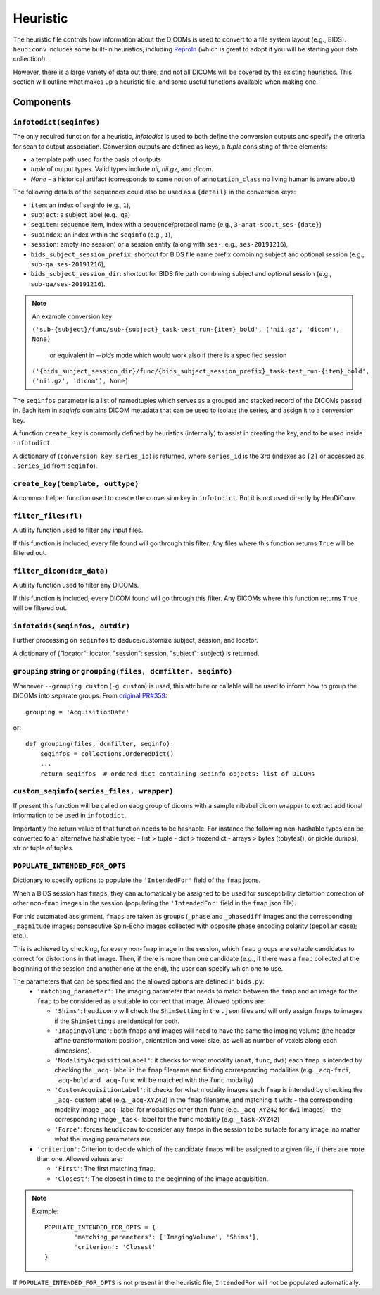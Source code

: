 =========
Heuristic
=========

The heuristic file controls how information about the DICOMs is used to convert
to a file system layout (e.g., BIDS). ``heudiconv`` includes some built-in
heuristics, including `ReproIn <https://github.com/ReproNim/reproin/blob/master/README.md>`_
(which is great to adopt if you will be starting your data collection!).

However, there is a large variety of data out there, and not all DICOMs will be
covered by the existing heuristics. This section will outline what makes up a
heuristic file, and some useful functions available when making one.


Components
==========

------------------------
``infotodict(seqinfos)``
------------------------

The only required function for a heuristic, `infotodict` is used to both define
the conversion outputs and specify the criteria for scan to output association.
Conversion outputs are defined as keys, a `tuple` consisting of three elements:

- a template path used for the basis of outputs
- `tuple` of output types. Valid types include `nii`, `nii.gz`, and `dicom`.
- `None` - a historical artifact (corresponds to some notion of
  ``annotation_class`` no living human is aware about)

The following details of the sequences could also be used as a ``{detail}`` in the conversion keys:

- ``item``: an index of seqinfo (e.g., ``1``),
- ``subject``: a subject label (e.g., ``qa``)
- ``seqitem``: sequence item, index with a sequence/protocol name (e.g., ``3-anat-scout_ses-{date}``)
- ``subindex``: an index within the ``seqinfo`` (e.g., ``1``),
- ``session``: empty (no session) or a session entity (along with ``ses-``, e.g., ``ses-20191216``),
- ``bids_subject_session_prefix``: shortcut for BIDS file name prefix combining subject and optional session (e.g., ``sub-qa_ses-20191216``),
- ``bids_subject_session_dir``: shortcut for BIDS file path combining subject and optional session (e.g., ``sub-qa/ses-20191216``).

.. note:: An example conversion key

    ``('sub-{subject}/func/sub-{subject}_task-test_run-{item}_bold', ('nii.gz', 'dicom'), None)``

	or equivalent in `--bids` mode which would work also if there is a specified session

    ``('{bids_subject_session_dir}/func/{bids_subject_session_prefix}_task-test_run-{item}_bold', ('nii.gz', 'dicom'), None)``

The ``seqinfos`` parameter is a list of namedtuples which serves as a grouped and
stacked record of the DICOMs passed in. Each item in `seqinfo` contains DICOM
metadata that can be used to isolate the series, and assign it to a conversion
key.

A function ``create_key`` is commonly defined by heuristics (internally)
to assist in creating the key, and to be used inside ``infotodict``.

A dictionary of {``conversion key``: ``series_id``} is returned, where
``series_id`` is the 3rd (indexes as ``[2]`` or accessed as ``.series_id`` from
``seqinfo``).

---------------------------------
``create_key(template, outtype)``
---------------------------------

A common helper function used to create the conversion key in ``infotodict``.
But it is not used directly by HeuDiConv.

--------------------
``filter_files(fl)``
--------------------

A utility function used to filter any input files.

If this function is included, every file found will go through this filter. Any
files where this function returns ``True`` will be filtered out.

--------------------------
``filter_dicom(dcm_data)``
--------------------------

A utility function used to filter any DICOMs.

If this function is included, every DICOM found will go through this filter. Any
DICOMs where this function returns ``True`` will be filtered out.

-------------------------------
``infotoids(seqinfos, outdir)``
-------------------------------

Further processing on ``seqinfos`` to deduce/customize subject, session, and locator.

A dictionary of {"locator": locator, "session": session, "subject": subject} is returned.

---------------------------------------------------------------
``grouping`` string or ``grouping(files, dcmfilter, seqinfo)``
---------------------------------------------------------------

Whenever ``--grouping custom`` (``-g custom``) is used, this attribute or callable
will be used to inform how to group the DICOMs into separate groups. From
`original PR#359 <https://github.com/nipy/heudiconv/pull/359>`_::

    grouping = 'AcquisitionDate'

or::

    def grouping(files, dcmfilter, seqinfo):
        seqinfos = collections.OrderedDict()
        ...
        return seqinfos  # ordered dict containing seqinfo objects: list of DICOMs

---------------------------------------------------------------
``custom_seqinfo(series_files, wrapper)``
---------------------------------------------------------------
If present this function will be called on eacg group of dicoms with
a sample nibabel dicom wrapper to extract additional information
to be used in ``infotodict``.

Importantly the return value of that function needs to be hashable.
For instance the following non-hashable types can be converted to an alternative
hashable type:
- list > tuple
- dict > frozendict
- arrays > bytes (tobytes(), or pickle.dumps), str or tuple of tuples.

-------------------------------
``POPULATE_INTENDED_FOR_OPTS``
-------------------------------

Dictionary to specify options to populate the ``'IntendedFor'`` field of the ``fmap``
jsons.

When a BIDS session has ``fmaps``, they can automatically be assigned to be used for
susceptibility distortion correction of other non-``fmap`` images in the session
(populating the ``'IntendedFor'`` field in the ``fmap`` json file).

For this automated assignment, ``fmaps`` are taken as groups (``_phase`` and ``_phasediff``
images and the corresponding ``_magnitude`` images; consecutive Spin-Echo images collected
with opposite phase encoding polarity (``pepolar`` case); etc.).

This is achieved by checking, for every non-``fmap`` image in the session, which ``fmap``
groups are suitable candidates to correct for distortions in that image.  Then, if there is
more than one candidate (e.g., if there was a ``fmap`` collected at the beginning of the
session and another one at the end), the user can specify which one to use.

The parameters that can be specified and the allowed options are defined in ``bids.py``:
 - ``'matching_parameter'``: The imaging parameter that needs to match between the ``fmap``
   and an image for the ``fmap`` to be considered as a suitable to correct that image.
   Allowed options are:

   * ``'Shims'``: ``heudiconv`` will check the ``ShimSetting`` in the ``.json`` files and
     will only assign ``fmaps`` to images if the ``ShimSettings`` are identical for both.
   * ``'ImagingVolume'``: both ``fmaps`` and images will need to have the same the imaging
     volume (the header affine transformation: position, orientation and voxel size, as well
     as number of voxels along each dimensions).
   * ``'ModalityAcquisitionLabel'``: it checks for what modality (``anat``, ``func``, ``dwi``) each
     ``fmap`` is intended by checking the ``_acq-`` label in the ``fmap`` filename and finding
     corresponding modalities (e.g. ``_acq-fmri``, ``_acq-bold`` and ``_acq-func`` will be matched
     with the ``func`` modality)
   * ``'CustomAcquisitionLabel'``: it checks for what modality images each  ``fmap`` is intended
     by checking the ``_acq-`` custom label (e.g. ``_acq-XYZ42``) in the ``fmap`` filename, and
     matching it with:
     - the corresponding modality image ``_acq-`` label for modalities other than ``func``
     (e.g. ``_acq-XYZ42`` for ``dwi`` images)
     - the corresponding image ``_task-`` label for the ``func`` modality (e.g. ``_task-XYZ42``)
   * ``'Force'``: forces ``heudiconv`` to consider any ``fmaps`` in the session to be
     suitable for any image, no matter what the imaging parameters are.


 - ``'criterion'``: Criterion to decide which of the candidate ``fmaps`` will be assigned to
   a given file, if there are more than one. Allowed values are:

   * ``'First'``: The first matching ``fmap``.
   * ``'Closest'``: The closest in time to the beginning of the image acquisition.

.. note::
  Example::

    POPULATE_INTENDED_FOR_OPTS = {
            'matching_parameters': ['ImagingVolume', 'Shims'],
            'criterion': 'Closest'
    }

If ``POPULATE_INTENDED_FOR_OPTS`` is not present in the heuristic file, ``IntendedFor``
will not be populated automatically.
